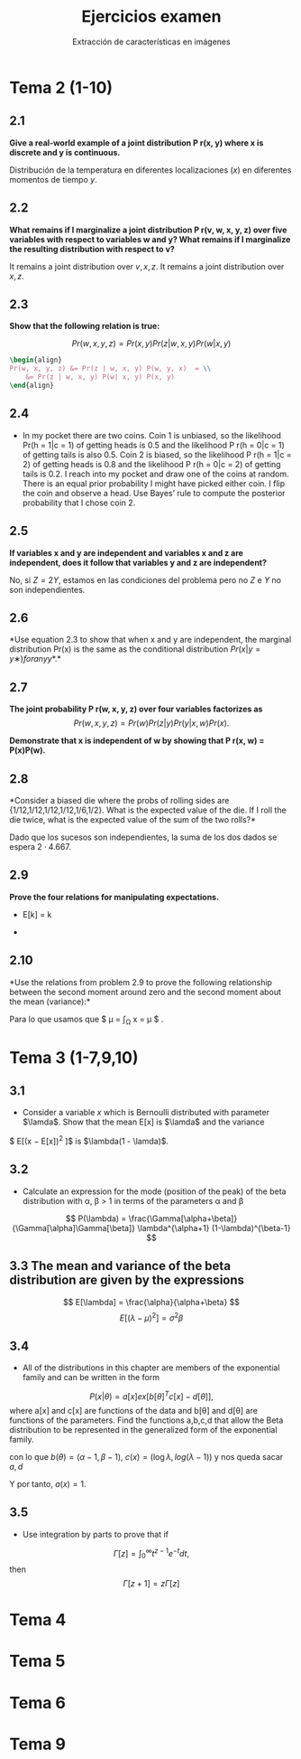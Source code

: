 #+TITLE: Ejercicios examen
#+SUBTITLE: Extracción de características en imágenes

* Tema 2 (1-10)
** 2.1
*Give a real-world example of a joint distribution P r(x, y) where x
is discrete and y is continuous.*

Distribución de la temperatura en diferentes localizaciones ($x$) en
diferentes momentos de tiempo $y$.

** 2.2

*What remains if I marginalize a joint distribution P r(v, w, x, y, z) over five variables with respect to variables w and y? What remains if I marginalize the resulting distribution with respect to v?*


It remains a joint distribution over $v,x,z$. It remains a joint
distribution over $x,z$.


** 2.3
*Show that the following relation is true:*

\[ Pr(w, x, y, z) = Pr(x, y) Pr(z|w, x, y) Pr(w|x, y) \]

#+BEGIN_SRC latex
\begin{align} 
Pr(w, x, y, z) &= Pr(z | w, x, y) P(w, y, x)  = \\
	&= Pr(z | w, x, y) P(w| x, y) P(x, y)
\end{align}
#+END_SRC

** 2.4
-  In my pocket there are two coins. Coin 1 is unbiased, so the
  likelihood Pr(h = 1|c = 1) of getting heads is 0.5 and the
  likelihood P r(h = 0|c = 1) of getting tails is also 0.5. Coin 2 is
  biased, so the likelihood P r(h = 1|c = 2) of getting heads is 0.8
  and the likelihood P r(h = 0|c = 2) of getting tails is 0.2. I reach
  into my pocket and draw one of the coins at random. There is an
  equal prior probability I might have picked either coin. I flip the
  coin and observe a head. Use Bayes’ rule to compute the posterior
  probability that I chose coin 2.

#+BEGIN_EXPORT latex
\begin{align}
Pr(c = 2 | h = 1) &= P(c= 2, h=1) / P(h = 1)  = P(h=1|c=2)P(c=2) / P(h=1) = \\ 
 &=	P(h=1|c=2)P(c=2) / (P(h=1|c=1)P(c=1)+P(h=1|c=2)P(c=2)) = \\
 &=  0.8*0.5 / (0.5*0.5+0.8*0.5) = 0.4 / 0.65 = 0.615
\end{align}
#+END_EXPORT
   
** 2.5
*If variables x and y are independent and variables x and z are
independent, does it follow that variables y and z are independent?*

No, si $Z = 2Y$, estamos en las condiciones del problema pero no $Z$ e
$Y$ no son independientes. 

** 2.6
*Use equation 2.3 to show that when x and y are independent, the
marginal distribution Pr(x) is the same as the conditional
distribution $P r(x|y = y∗ ) for any y*$.*


#+BEGIN_EXPORT latex
\begin{align}
	P(x|y*) = P(x,y*) / P(y*) = P(x)P(y*) /P(y*) = P(x)
\end{align}
#+END_EXPORT

** 2.7
*The joint probability P r(w, x, y, z) over four variables factorizes as*
\[ P r(w, x, y, z) = P r(w)P r(z|y)P r(y|x, w)P r(x). \]

*Demonstrate that x is independent of w by showing that P r(x, w) = P(x)P(w).*


#+BEGIN_EXPORT latex
\begin{align}
	Pr(w,x,y,z) &= Pr(z|y,w,x) P(y,w,x) = P(z|y,w,x) P(y|x,w) P(x,w)
\end{align}
#+END_EXPORT


** 2.8
*Consider a biased die where the probs of rolling sides are
{1/12,1/12,1/12,1/12,1/6,1/2}. What is the expected value of the
die. If I roll the die twice, what is the expected value of the sum of
the two rolls?*

#+BEGIN_EXPORT latex 
$\sum_{i=1}^6 p_i i = \frac{1+2+3+4+10+36}{12} = 56/12 = 4.667$
#+END_EXPORT

Dado que los sucesos son independientes, la suma de los dos dados se espera $2 \cdot 4.667$.

** 2.9
*Prove the four relations for manipulating expectations.*

- E[k] = k 

#+BEGIN_EXPORT latex 
\begin{align}
	\int_D kx dx = k \int_D x dx = k
\end{align}
#+END_EXPORT

- 


** 2.10
*Use the relations from problem 2.9 to prove the following
relationship between the second moment around zero and the second
moment about the mean (variance):*

#+BEGIN_EXPORT latex 
\begin{align}
E[(x-\mu)^2] &= \int_{\Omega} (x-\mu)^2 dx = \int_{\Omega} x^2 -2 \mu x + \mu^2 \ dx =  \\
	&=  \int_{\Omega} x^2 \ dx - \mu^2.
\end{align}
#+END_EXPORT
Para lo que usamos que $ \mu = \int_{\Omega} x = \mu $ . 

* Tema 3 (1-7,9,10)

** 3.1 
-  Consider a variable $x$ which is Bernoulli distributed with
  parameter $\lamda$. Show that the mean E[x] is $\lamda$ and the variance
$  E[(x − E[x])^2 ]$ is $\lambda(1 - \lamda)$.

#+BEGIN_EXPORT latex 
\begin{align}
E[x] &= \sum_{x=0}^1  \lambda^x(1-\lambda)^{1-x} x =  \\
	&= (1-\lambda) \cdot 0 + \lambda \cdot 1
\end{align}
#+END_EXPORT

#+BEGIN_EXPORT latex 
\begin{align}
Var[x] &= E[X^2] - E[X]^2  = \sum_{x=0}^1 (\lambda^x (1-\lambda)^{1-x}) x^2  - E[X]^2 = \\
	&= \lambda - \lambda^2 = \lambda(1-\lambda)
\end{align}
#+END_EXPORT
** 3.2 
-  Calculate an expression for the mode (position of the peak) of the
  beta distribution with \alpha, \beta > 1 in terms of the parameters
  \alpha and \beta
\[
 P(\lambda) = \frac{\Gamma[\alpha+\beta]}{\Gamma[\alpha]\Gamma[\beta]}
			      \lambda^{\alpha+1}  (1-\lambda)^{\beta-1}
\]


#+BEGIN_EXPORT latex 
\begin{align}
   f(\lambda) &=   \lambda^{\alpha-1}  (1-\lambda)^{\beta-1} \\
   f'(\lambda) &=  (\alpha-1) \lambda^{\alpha-2} (1-\lambda)^{\beta-1} -
                  (\beta-1)  \lambda^{\alpha-1} (1-\lambda)^{\beta-2} = 0 \\
   \lambda = \frac{ \alpha - 1}{\alpha + \beta -2)}
\end{align}
#+END_EXPORT

** 3.3 The mean and variance of the beta distribution are given by the expressions
 
\[ E[\lambda] = \frac{\alpha}{\alpha+\beta} \]
\[ E[(\lambda - \mu)^2] = \sigma^2 \beta \]

#+BEGIN_EXPORT latex 
\begin{align}
\alpha &= \frac{\mu^2 (1-\mu)}{\sigma^2 - \mu \\
\beta &=  \frac{(1-\mu)(\mu(1-\mu) + \sigma^2)}{\sigma^2}
\end{align}
#+END_EXPORT

** 3.4 
- All of the distributions in this chapter are members of the
  exponential family and can be written in the form 
\[ P(x|\theta) = a[x] ex[b[\theta]^Tc[x] -d[\theta]], \]
where a[x] and c[x] are functions of the data and b[\theta] and
d[\theta] are functions of the parameters. Find the functions a,b,c,d
that allow the Beta distribution to be represented in the generalized
form of the exponential family. 

#+BEGIN_EXPORT latex  
\begin{align}
  P(\lambda|\alpha, \beta) = \frac{\Gamma(\alpha+\beta)}{\Gamma(\alpha) + \Gamma(\beta)} \lambda^{\alpha-1} (1-\lambda)^{\beta-1} \\
  &= G(\alpha,\beta) exp((\alpha-1,\beta-1)^T (\log \lambda, \log (\lambda-1)))
\end{align}
#+END_EXPORT

con lo que $b(\theta) = (\alpha-1, \beta-1)$, $c(x) = (\log \lambda,
log(\lambda-1))$ y nos queda sacar $a, d$

#+BEGIN_EXPORT latex 
\begin{align}
	G(\alpha,\beta) = exp( \log \Gamma(\alpha+\beta) - \log \Gamma(\alpha) - \log \Gamma(\beta)) \\
	d(\theta) = \log \Gamma(\alpha) + \log \Gamma(\beta) - \log \Gamma(\alpha+\beta) 
\end{align}
#+END_EXPORT

Y por tanto, $a(x) = 1$.


** 3.5
- Use integration by parts to prove that if 
\[ \Gamma[z] = \int_0^\infty t^{z-1} e^{-t} dt, \]
then 
\[ \Gamma[z+1] = z\Gamma[z] \]


#+BEGIN_EXPORT latex 
\begin{align}
\Gamma(z+1) &= \int_0^\infty t^z e^{-t} dt = \\
  &= [-t^z e^{-t} ]^\infty_0 + z \int_0^\infty e^{-t} t^{z-1} dt = z \Gamma(z)
\end{align}
#+END_EXPORT




* Tema 4

* Tema 5

* Tema 6

* Tema 9
